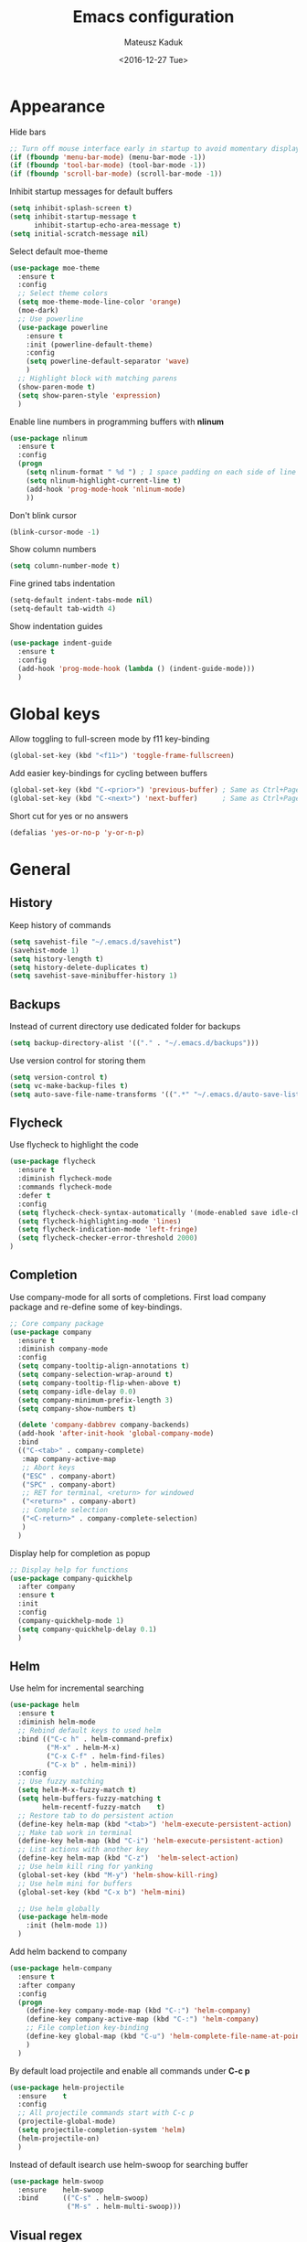 #+TITLE: Emacs configuration
#+DATE: <2016-12-27 Tue>
#+AUTHOR: Mateusz Kaduk
#+EMAIL: mateusz.kaduk@gmail.com
#+HTML_HEAD: <link rel="stylesheet" type="text/css" href="http://gongzhitaao.org/orgcss/org.css"/>
#+STARTUP: showall
#+STARTUP: hidestars
#+OPTIONS: H:2 num:nil tags:nil toc:nil timestamps:t
#+LAYOUT: default
#+DESCRIPTION: Basic setup
#+CATEGORIES: Emacs

* Appearance
  
  Hide bars
  #+BEGIN_SRC emacs-lisp
    ;; Turn off mouse interface early in startup to avoid momentary display
    (if (fboundp 'menu-bar-mode) (menu-bar-mode -1))
    (if (fboundp 'tool-bar-mode) (tool-bar-mode -1))
    (if (fboundp 'scroll-bar-mode) (scroll-bar-mode -1))
  #+END_SRC

  Inhibit startup messages for default buffers
  #+BEGIN_SRC emacs-lisp
    (setq inhibit-splash-screen t)
    (setq inhibit-startup-message t
          inhibit-startup-echo-area-message t)
    (setq initial-scratch-message nil)
  #+END_SRC

  Select default moe-theme
  #+BEGIN_SRC emacs-lisp
    (use-package moe-theme
      :ensure t
      :config
      ;; Select theme colors
      (setq moe-theme-mode-line-color 'orange)
      (moe-dark)
      ;; Use powerline
      (use-package powerline
        :ensure t
        :init (powerline-default-theme)
        :config
        (setq powerline-default-separator 'wave)
        )
      ;; Highlight block with matching parens
      (show-paren-mode t)
      (setq show-paren-style 'expression)
      )
  #+END_SRC

  Enable line numbers in programming buffers with *nlinum*
  #+BEGIN_SRC emacs-lisp
    (use-package nlinum
      :ensure t
      :config
      (progn 
        (setq nlinum-format " %d ") ; 1 space padding on each side of line number
        (setq nlinum-highlight-current-line t)
        (add-hook 'prog-mode-hook 'nlinum-mode)
        ))
  #+END_SRC

  Don't blink cursor
  #+BEGIN_SRC emacs-lisp
    (blink-cursor-mode -1)
  #+END_SRC
  
  Show column numbers
  #+BEGIN_SRC emacs-lisp
    (setq column-number-mode t)
  #+END_SRC
  
  Fine grined tabs indentation
  #+BEGIN_SRC emacs-lisp
    (setq-default indent-tabs-mode nil)
    (setq-default tab-width 4)
  #+END_SRC

  Show indentation guides
  #+BEGIN_SRC emacs-lisp
    (use-package indent-guide
      :ensure t
      :config
      (add-hook 'prog-mode-hook (lambda () (indent-guide-mode)))
      )
  #+END_SRC

* Global keys

  Allow toggling to full-screen mode by f11 key-binding
  #+BEGIN_SRC emacs-lisp
    (global-set-key (kbd "<f11>") 'toggle-frame-fullscreen)
  #+END_SRC
  
  Add easier key-bindings for cycling between buffers
  #+BEGIN_SRC emacs-lisp
    (global-set-key (kbd "C-<prior>") 'previous-buffer) ; Same as Ctrl+PageDown.
    (global-set-key (kbd "C-<next>") 'next-buffer)      ; Same as Ctrl+PageUp.
  #+END_SRC
  
  Short cut for yes or no answers
  #+BEGIN_SRC emacs-lisp
    (defalias 'yes-or-no-p 'y-or-n-p)
  #+END_SRC
  
* General
** History
   Keep history of commands
  #+BEGIN_SRC emacs-lisp
    (setq savehist-file "~/.emacs.d/savehist")
    (savehist-mode 1)
    (setq history-length t)
    (setq history-delete-duplicates t)
    (setq savehist-save-minibuffer-history 1)
  #+END_SRC
** Backups
   Instead of current directory use dedicated folder for backups
   #+BEGIN_SRC emacs-lisp
   (setq backup-directory-alist '(("." . "~/.emacs.d/backups")))
   #+END_SRC
   
   Use version control for storing them
   #+BEGIN_SRC emacs-lisp
     (setq version-control t)
     (setq vc-make-backup-files t)
     (setq auto-save-file-name-transforms '((".*" "~/.emacs.d/auto-save-list/" t)))
   #+END_SRC
   
** Flycheck
  Use flycheck to highlight the code
  #+BEGIN_SRC emacs-lisp
    (use-package flycheck
      :ensure t
      :diminish flycheck-mode
      :commands flycheck-mode
      :defer t
      :config
      (setq flycheck-check-syntax-automatically '(mode-enabled save idle-change))
      (setq flycheck-highlighting-mode 'lines)
      (setq flycheck-indication-mode 'left-fringe)
      (setq flycheck-checker-error-threshold 2000)
    )
  #+END_SRC
** Completion
   Use company-mode for all sorts of completions. First load company package and re-define some of key-bindings.
   #+BEGIN_SRC emacs-lisp
          ;; Core company package
          (use-package company
            :ensure t
            :diminish company-mode
            :config
            (setq company-tooltip-align-annotations t)
            (setq company-selection-wrap-around t)
            (setq company-tooltip-flip-when-above t)
            (setq company-idle-delay 0.0)
            (setq company-minimum-prefix-length 3)
            (setq company-show-numbers t)
  
            (delete 'company-dabbrev company-backends)
            (add-hook 'after-init-hook 'global-company-mode) 
            :bind
            (("C-<tab>" . company-complete)
             :map company-active-map
             ;; Abort keys
             ("ESC" . company-abort)
             ("SPC" . company-abort)
             ;; RET for terminal, <return> for windowed
             ("<return>" . company-abort)
             ;; Complete selection
             ("<C-return>" . company-complete-selection)
             )
            )
   #+END_SRC
   
   Display help for completion as popup
   #+BEGIN_SRC emacs-lisp
     ;; Display help for functions
     (use-package company-quickhelp
       :after company
       :ensure t
       :init
       :config
       (company-quickhelp-mode 1)
       (setq company-quickhelp-delay 0.1)
       )
   #+END_SRC
  
** Helm
   Use helm for incremental searching
   #+BEGIN_SRC emacs-lisp
      (use-package helm
        :ensure t
        :diminish helm-mode
        ;; Rebind default keys to used helm
        :bind (("C-c h" . helm-command-prefix)
               ("M-x" . helm-M-x)
               ("C-x C-f" . helm-find-files)
               ("C-x b" . helm-mini))
        :config
        ;; Use fuzzy matching
        (setq helm-M-x-fuzzy-match t)
        (setq helm-buffers-fuzzy-matching t
              helm-recentf-fuzzy-match    t)
        ;; Restore tab to do persistent action
        (define-key helm-map (kbd "<tab>") 'helm-execute-persistent-action)
        ;; Make tab work in terminal
        (define-key helm-map (kbd "C-i") 'helm-execute-persistent-action) 
        ;; List actions with another key
        (define-key helm-map (kbd "C-z")  'helm-select-action)
        ;; Use helm kill ring for yanking
        (global-set-key (kbd "M-y") 'helm-show-kill-ring)
        ;; Use helm mini for buffers
        (global-set-key (kbd "C-x b") 'helm-mini)
   
        ;; Use helm globally
        (use-package helm-mode
          :init (helm-mode 1))
        )
   #+END_SRC
   
   Add helm backend to company
   #+BEGIN_SRC emacs-lisp
     (use-package helm-company 
       :ensure t
       :after company
       :config
       (progn
         (define-key company-mode-map (kbd "C-:") 'helm-company)
         (define-key company-active-map (kbd "C-:") 'helm-company)
         ;; File completion key-binding
         (define-key global-map (kbd "C-u") 'helm-complete-file-name-at-point)
         )
       )
   #+END_SRC
   
   By default load projectile and enable all commands under *C-c p*
   #+BEGIN_SRC emacs-lisp
     (use-package helm-projectile
       :ensure    t
       :config
       ;; All projectile commands start with C-c p
       (projectile-global-mode)
       (setq projectile-completion-system 'helm)
       (helm-projectile-on)
       )
   #+END_SRC
   
   Instead of default isearch use helm-swoop for searching buffer
   #+BEGIN_SRC emacs-lisp
     (use-package helm-swoop
       :ensure    helm-swoop
       :bind      (("C-s" . helm-swoop)
                   ("M-s" . helm-multi-swoop)))
   #+END_SRC
   
** Visual regex
   Use visual regex for replacing with *C-M-g* key
   #+BEGIN_SRC emacs-lisp
     (use-package visual-regexp-steroids
       :ensure t
       :config
       (define-key global-map (kbd "C-M-g") 'vr/query-replace)
       )
   #+END_SRC
** Spellcheck
  Configure flyspell
  #+BEGIN_SRC emacs-lisp
    (use-package flyspell
      :ensure t
      :defer t
      :diminish flyspell-mode
      :init
      (progn
        (dolist (mode '(org-mode-hook
                        emacs-lisp-mode-hook
                        text-mode-hook))
          (add-hook mode '(lambda () (flyspell-mode))))
        (dolist (mode '(elpy-mode-hook
                        prog-mode-hook))
          (add-hook mode '(lambda () (flyspell-prog-mode))))
        )
      :config
      (defun flyspell-check-next-highlighted-word ()
        "Custom function to spell check next highlighted word"
        (interactive)
        (flyspell-goto-next-error)
        (ispell-word))
      (global-set-key (kbd "C-<f8>") 'flyspell-check-next-highlighted-word)
      ;; Prefer hunspell over ispell
      (setq-default ispell-program-name "hunspell")
      (setq ispell-really-hunspell t)
      )
#+END_SRC
* Git
  Define global key *C-c m* for starting Emacs's git client
  #+BEGIN_SRC emacs-lisp
    (use-package magit
      :ensure t
      :config
      (setq magit-last-seen-setup-instructions "1.4.0")
      ;; Add global key-binding to bring up magit interface
      (global-set-key (kbd "C-c m") 'magit-status)
      )
  #+END_SRC
  
* C/C++
  Configure company completion for C/C++ langages.
  
  First load irony mode.
  #+BEGIN_SRC emacs-lisp
    (use-package irony
      :ensure t
      :defer t
      :diminish irony-mode
      :init
      (add-hook 'c++-mode-hook 'irony-mode)
      (add-hook 'c-mode-hook 'irony-mode)
      (add-hook 'objc-mode-hook 'irony-mode)
      :config
      (defun my-irony-mode-hook ()
        (define-key irony-mode-map [remap completion-at-point]
          'irony-completion-at-point-async)
        (define-key irony-mode-map [remap complete-symbol]
          'irony-completion-at-point-async))
      (add-hook 'irony-mode-hook 'my-irony-mode-hook)
      (add-hook 'irony-mode-hook 'irony-cdb-autosetup-compile-options)
      )
  #+END_SRC
  
  Add irony backends for company completion
  #+BEGIN_SRC emacs-lisp
    (use-package company-irony-c-headers
      :ensure t
      :after irony
      )
    (use-package company-irony
      :ensure t
      :after company-irony-c-headers
      :config
      (eval-after-load 'company
        '(add-to-list 'company-backends '(company-irony-c-headers company-irony)))
      )
  #+END_SRC
  
  In addition to company add irony-eldoc to display documentation about symbols or functions in the message buffer
  #+BEGIN_SRC emacs-lisp
    (use-package irony-eldoc
      :after irony
      :ensure t
      :diminish eldoc-mode
      :commands (irony-eldoc)
      )
  #+END_SRC
  
* Embedded C/C++
  Use Platform-IO for programming embedded devices
   #+BEGIN_SRC emacs-lisp
     (use-package platformio-mode
       :ensure t
       :commands (platformio-conditionally-enable)
       :config
       (defun irony-and-platformio-hook ()
         (irony-mode)
         (irony-eldoc)
         (platformio-conditionally-enable))
       (add-hook 'c-mode-hook 'irony-and-platformio-hook)
       (add-hook 'c++-mode-hook 'irony-and-platformio-hook)
       )
   #+END_SRC
   
* Python
  Load elpy for python-mode.
  #+BEGIN_SRC emacs-lisp
    (use-package python
      :ensure t
      :defer t
      :mode ("\\.py" . python-mode)
      :config
      ;; Load elpy
      (use-package elpy
        :ensure t
        :init
        (elpy-enable)
        :config
        (progn 
          ;; Set default indent
          (setq python-indent-offset 4)

          ;; Use jedi as compeltion backend
          (setq elpy-rpc-backend "jedi")
          ;; Use Python to run the RPC process
          (setq elpy-rpc-python-command "python3")
          ;; Fix native completion
          (setq python-shell-interpreter "python3")

          ;; Enable company as completion backend
          (setq company-auto-complete t)
          ;; Remove flymake module since we use flycheck
          (remove-hook 'elpy-modules 'elpy-module-flymake)
          (add-hook 'elpy-mode-hook 'flycheck-mode)
          ;; Hookup company mode
          (add-hook 'elpy-mode-hook 'company-mode)
          ;; Hookup jedi setup
          (add-hook 'elpy-mode-hook 'jedi:setup)
          ;; Use python3 with jedi
          (setq jedi:environment-root "jedi")  ; or any other name you like
          (setq jedi:environment-virtualenv
                (append python-environment-virtualenv
                        '("--python" "python3")))
          )
        )
      )
  #+END_SRC
  
  Load syntax highlighting according to PEP8
  #+BEGIN_SRC emacs-lisp
    (use-package py-autopep8
      :after elpy
      :ensure t
      :config
      (add-hook 'elpy-mode-hook 'py-autopep8-enable-on-save)
      )
  #+END_SRC
  
  Use Jedi completion with company
  #+BEGIN_SRC emacs-lisp
    ;; Python auto completion
    (use-package company-jedi
      :ensure t
      :init
      (setq company-jedi-python-bin "python3")
      :config
      (add-to-list 'company-backends 'company-jedi)
      )
  #+END_SRC
* Perl  
  Use cperl-mode for Perl
  #+BEGIN_SRC emacs-lisp
    (use-package cperl-mode
      :ensure t
      :init (progn 
              (defun perl-eval-region (beg end)
                "Run selected region as Perl code"
                (interactive "r")
                (with-help-window "Perl"
                  (shell-command-on-region beg end "perl" "Perl")
                  )
                )
              (defun perl-eval-buffer ()
                "Run buffer as Perl code"
                (interactive)
                (with-help-window "Perl"
                  (shell-command-on-region (point-min) (point-max) "perl" "Perl")
                  )
                )
              (defalias 'perl-mode 'cperl-mode)
              )
      :config (progn
                (setq cperl-autoindent-on-semi t
                      cperl-auto-newline t
                      cperl-clobber-lisp-bindings t
                      cperl-close-paren-offset -2
                      cperl-continued-statement-offset 2
                      cperl-electric-keywords t
                      cperl-electric-lbrace-space nil
                      cperl-electric-linefeed t
                      cperl-electric-parens nil
                      cperl-font-lock t
                      cperl-highlight-variables-indiscriminately t
                      cperl-indent-level 2
                      cperl-indent-parens-as-block t
                      cperl-indent-region-fix-constructs nil
                      cperl-info-on-command-no-prompt t
                      cperl-invalid-face nil
                      cperl-lazy-help-time 5
                      cperl-tab-always-indent t)
                )
      :bind (("C-c C-c" . perl-eval-buffer)
             ("C-c C-r" . perl-eval-region))
      )
  #+END_SRC

* Statistics
  R for statistics and Julia for numerical computations with ESS (Emacs speaks statistics).
  #+BEGIN_SRC emacs-lisp
    ;; Set path to latest julia
    (setq inferior-julia-program-name "~/Downloads/julia-0.5.1/julia")
    (use-package ess-site
      :ensure ess
      :defer t
      :mode (("\\.[rR]\\'" . R-mode)
             ("\\.jl\\'"   . ess-julia-mode))
      :commands (R-mode ess-julia-mode)
      :config
      ;; Use company completion
      (setq ess-use-company t)
      (setq ess-tab-complete-in-script t)
      ;; Use default directory
      (setq ess-ask-for-ess-directory nil)
      )
  #+END_SRC
  
* Org-mode
** Basic
  Load Org-mode on demand.
  #+BEGIN_SRC emacs-lisp
    (use-package org
      :ensure org-plus-contrib
      :pin org
      :config

      ;; Max indent of list description
      (setq org-list-description-max-indent 4)

      ;; Sublevels inherit property from parents
      (setq org-use-property-inheritance t)

      ;; Fontify src blocks
      (setq org-src-fontify-natively t)

      ;; Press enter to follow links
      (setq org-return-follows-link t)

      ;; Use prefix key as tag selection
      (setq org-use-fast-todo-selection t)

      ;; Add time-stamps when todo is closed
      (setq org-log-done t)

      ;; Remove XHTML validation link
      (setq org-html-validation-link nil)

      ;; No automatic subscripts
      (setq org-export-with-sub-superscripts nil)

      ;; Subscripts in org only with parens
      (setq org-use-sub-superscripts '{})

      ;; Standard line wrapping
      (setq org-startup-truncated nil)

      ;; You want this to have completion in blocks
      (setq org-src-tab-acts-natively t)

      ;; Hide the *,=, or / markers
      (setq org-hide-emphasis-markers t)

      ;; To have \alpha, \to and others display
      (setq org-pretty-entities t)
      )

    ;; Load julia
    (load "/home/mateuszk/.emacs.d/ob-julia/ob-julia.el")

    ;; Supported languages
    (org-babel-do-load-languages
     'org-babel-load-languages
     '((R . t)
       (emacs-lisp . t)
       (python . t)
       (sh . t)
       (C . t)
       (sql . t)
       ))
  #+END_SRC
  
  Highlight syntax in exported HTML
  #+BEGIN_SRC emacs-lisp
    (use-package htmlize
      :ensure t)
  #+END_SRC

  Support drag and drop
  #+BEGIN_SRC emacs-lisp
    (use-package org-download
      :ensure t
      :defer 2
      :config
      (setq-default org-download-image-dir "~/Dropbox/Pictures/")
      )
  #+END_SRC

** Presentations  
  Use [[http://lab.hakim.se/reveal-js/][RevealJS]] for presentations
  #+BEGIN_SRC emacs-lisp
    (use-package ox-reveal
      :ensure ox-reveal
      :config
      (setq org-reveal-root "http://cdn.jsdelivr.net/reveal.js/3.0.0/")
      )
  #+END_SRC
  
** References  
  Configure org-ref for handling references
  #+BEGIN_SRC emacs-lisp
    (use-package org-ref
      :ensure t
      :pin melpa
      :config
      (progn 
        (setq reftex-default-bibliography '("~/Dropbox/Research/references.bib"))
        (setq org-default-notes-file "~/Dropbox/Research/notes.org")
        (setq org-ref-bibliography-notes "~/Dropbox/Research/notes.org"
              org-ref-default-bibliography '("~/Dropbox/Research/references.bib")
              org-ref-pdf-directory "~/Dropbox/Research/papers/")

        ;; Customize bibtex key generation (useful for doi importer)
        (setq bibtex-align-at-equal-sign t
              bibtex-autokey-name-year-separator ""
              bibtex-autokey-year-title-separator ""
              bibtex-autokey-titleword-first-ignore '("the" "a" "if" "and" "an")
              bibtex-autokey-titleword-length 10
              bibtex-autokey-titlewords 1)
        )
      )
  #+END_SRC
  
  Manage bibliography with aid of helm
  #+BEGIN_SRC emacs-lisp
    (use-package helm-bibtex
      :ensure t
      :after org-ref
      :commands helm-bibtex
      :config 
      (setq helm-bibtex-bibliography "~/Dropbox/Research/references.bib")
      (setq helm-bibtex-notes-path "~/Dropbox/Research/notes.org")
      (setq helm-bibtex-library-path "~/Dropbox/Research/papers/")
      (setq helm-bibtex-pdf-open-function
            (lambda (fpath)
              (start-process "open" "*open*" "open" fpath)))
      )
  #+END_SRC
  

